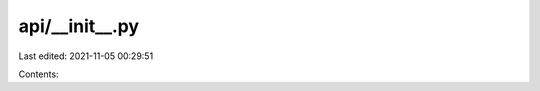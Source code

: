 api/__init__.py
===============

Last edited: 2021-11-05 00:29:51

Contents:

.. code-block:: py

    

